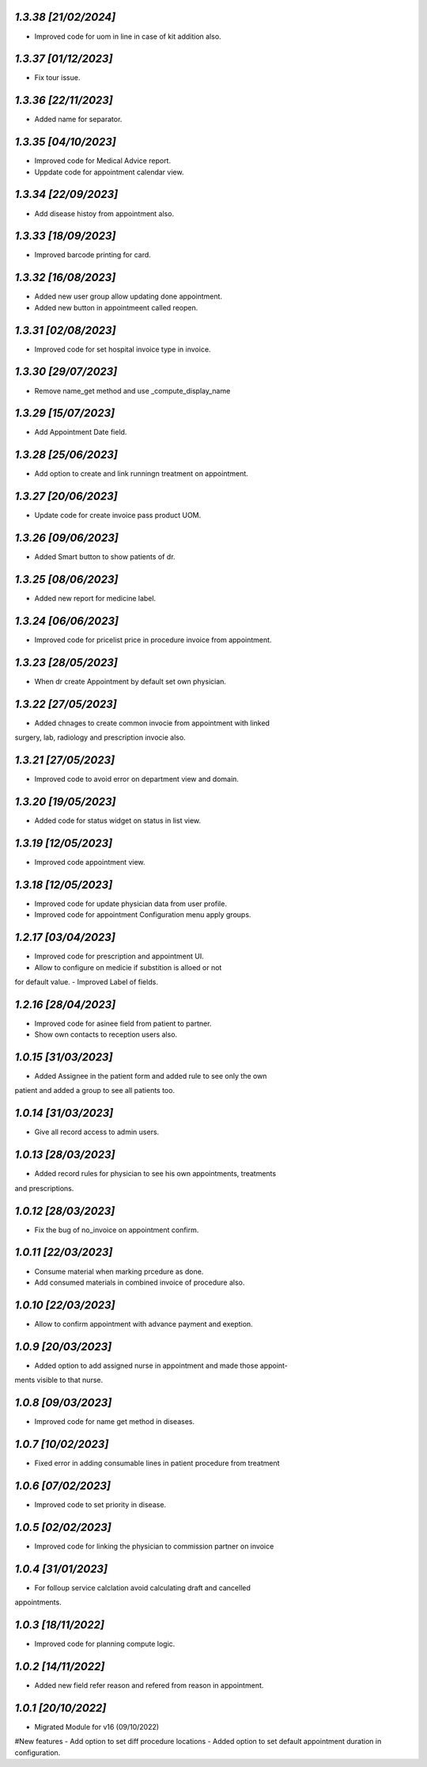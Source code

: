 `1.3.38                                                       [21/02/2024]`
***************************************************************************
- Improved code for uom in line in case of kit addition also.

`1.3.37                                                        [01/12/2023]`
***************************************************************************
- Fix tour issue.

`1.3.36                                                        [22/11/2023]`
***************************************************************************
- Added name for separator.

`1.3.35                                                        [04/10/2023]`
***************************************************************************
- Improved code for Medical Advice report.
- Uppdate code for appointment calendar view.  

`1.3.34                                                        [22/09/2023]`
***************************************************************************
- Add disease histoy from appointment also.

`1.3.33                                                        [18/09/2023]`
***************************************************************************
- Improved barcode printing for card.

`1.3.32                                                        [16/08/2023]`
***************************************************************************
- Added new user group allow updating done appointment.
- Added new button in appointmeent called reopen.

`1.3.31                                                        [02/08/2023]`
***************************************************************************
- Improved code for set hospital invoice type in invoice.

`1.3.30                                                        [29/07/2023]`
***************************************************************************
- Remove name_get method and use _compute_display_name

`1.3.29                                                        [15/07/2023]`
***************************************************************************
- Add Appointment Date field.

`1.3.28                                                        [25/06/2023]`
***************************************************************************
- Add option to create and link runningn treatment on appointment.

`1.3.27                                                        [20/06/2023]`
***************************************************************************
- Update code for create invoice pass product UOM.

`1.3.26                                                        [09/06/2023]`
***************************************************************************
- Added Smart button to show patients of dr.

`1.3.25                                                        [08/06/2023]`
***************************************************************************
- Added new report for medicine label.

`1.3.24                                                        [06/06/2023]`
***************************************************************************
- Improved code for pricelist price in procedure invoice from appointment.

`1.3.23                                                        [28/05/2023]`
***************************************************************************
- When dr create Appointment by default set own physician.

`1.3.22                                                        [27/05/2023]`
***************************************************************************
- Added chnages to create common invocie from appointment with linked
surgery, lab, radiology and prescription invocie also.

`1.3.21                                                        [27/05/2023]`
***************************************************************************
- Improved code to avoid error on department view and domain.

`1.3.20                                                        [19/05/2023]`
***************************************************************************
- Added code for status widget on status in list view.

`1.3.19                                                       [12/05/2023]`
***************************************************************************
- Improved code appointment view.

`1.3.18                                                       [12/05/2023]`
***************************************************************************
- Improved code for update physician data from user profile.
- Improved code for appointment Configuration menu apply groups.

`1.2.17                                                       [03/04/2023]`
***************************************************************************
- Improved code for prescription and appointment UI.
- Allow to configure on medicie if substition is alloed or not 
for default value.
- Improved Label of fields.

`1.2.16                                                       [28/04/2023]`
***************************************************************************
- Improved code for asinee field from patient to partner.
- Show own contacts to reception users also.

`1.0.15                                                       [31/03/2023]`
***************************************************************************
- Added Assignee in the patient form and added rule to see only the own
patient and added a group to see all patients too.

`1.0.14                                                       [31/03/2023]`
***************************************************************************
- Give all record access to admin users.

`1.0.13                                                       [28/03/2023]`
***************************************************************************
- Added record rules for physician to see his own appointments, treatments
and prescriptions.

`1.0.12                                                       [28/03/2023]`
***************************************************************************
- Fix the bug of no_invoice on appointment confirm.


`1.0.11                                                       [22/03/2023]`
***************************************************************************
- Consume material when marking prcedure as done.
- Add consumed materials in combined invoice of procedure also.

`1.0.10                                                       [22/03/2023]`
***************************************************************************
- Allow to confirm appointment with advance payment and exeption.

`1.0.9                                                       [20/03/2023]`
***************************************************************************
- Added option to add assigned nurse in appointment and made those appoint-
ments visible to that nurse.

`1.0.8                                                       [09/03/2023]`
***************************************************************************
- Improved code for name get method in diseases.

`1.0.7                                                       [10/02/2023]`
***************************************************************************
- Fixed error in adding consumable lines in patient procedure from treatment

`1.0.6                                                       [07/02/2023]`
***************************************************************************
- Improved code to set priority in disease.

`1.0.5                                                       [02/02/2023]`
***************************************************************************
- Improved code for linking the physician to commission partner on invoice

`1.0.4                                                        [31/01/2023]`
***************************************************************************
- For folloup service calclation avoid calculating draft and cancelled 
appointments.

`1.0.3                                                        [18/11/2022]`
***************************************************************************
- Improved code for planning compute logic.

`1.0.2                                                        [14/11/2022]`
***************************************************************************
- Added new field refer reason and refered from reason in appointment.

`1.0.1                                                        [20/10/2022]`
***************************************************************************
- Migrated Module for v16 (09/10/2022)
#New features
- Add option to set diff procedure locations
- Added option to set default appointment duration in configuration.